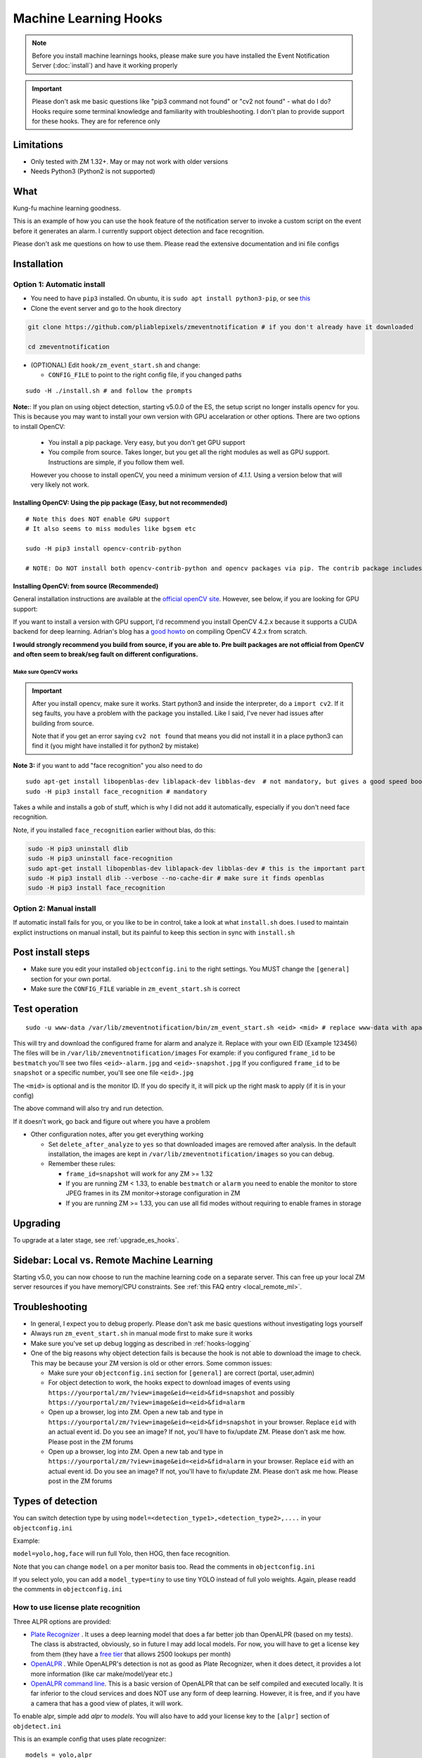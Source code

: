 Machine Learning Hooks
======================

.. note::

        Before you install machine learnings hooks, please make sure you have installed
        the Event Notification Server (:doc:`install`) and have it working properly

.. important::

        Please don't ask me basic questions like "pip3 command not found" or
        "cv2 not found" - what do I do? Hooks require some terminal
        knowledge and familiarity with troubleshooting. I don't plan to
        provide support for these hooks. They are for reference only

Limitations
~~~~~~~~~~~

- Only tested with ZM 1.32+. May or may not work with older versions
- Needs Python3 (Python2 is not supported)

What
~~~~

Kung-fu machine learning goodness.

This is an example of how you can use the ``hook`` feature of the
notification server to invoke a custom script on the event before it
generates an alarm. I currently support object detection and face
recognition.

Please don't ask me questions on how to use them. Please read the
extensive documentation and ini file configs

.. _hooks_install:

Installation
~~~~~~~~~~~~

Option 1: Automatic install
^^^^^^^^^^^^^^^^^^^^^^^^^^^

-  You need to have ``pip3`` installed. On ubuntu, it is
   ``sudo apt install python3-pip``, or see
   `this <https://pip.pypa.io/en/stable/installing/>`__
-  Clone the event server and go to the ``hook`` directory

.. code:: bash

    git clone https://github.com/pliablepixels/zmeventnotification # if you don't already have it downloaded

    cd zmeventnotification

-  (OPTIONAL) Edit ``hook/zm_event_start.sh`` and change:

   -  ``CONFIG_FILE`` to point to the right config file, if you changed
      paths

::

    sudo -H ./install.sh # and follow the prompts


.. _opencv_install:

**Note:**: If you plan on using object detection, starting v5.0.0 of the ES, the setup script no longer installs opencv for you. This is because you may want to install your own version with GPU accelaration or other options. There are two options to install OpenCV:

  - You install a pip package. Very easy, but you don't get GPU support
  - You compile from source. Takes longer, but you get all the right modules as well as GPU support. Instructions are simple, if you follow them well.

  .. important::

  However you choose to install openCV, you need a minimum version of `4.1.1`. Using a version below that will very likely not work.


Installing OpenCV: Using the pip package (Easy, but not recommended)
'''''''''''''''''''''''''''''''''''''''''''''''''''''''''''''''''''''''''
::

  # Note this does NOT enable GPU support
  # It also seems to miss modules like bgsem etc

  sudo -H pip3 install opencv-contrib-python

  # NOTE: Do NOT install both opencv-contrib-python and opencv packages via pip. The contrib package includes opencv+extras


Installing OpenCV: from source (Recommended)
'''''''''''''''''''''''''''''''''''''''''''''''
General installation instructions are available at the `official openCV site <https://docs.opencv.org/master/d7/d9f/tutorial_linux_install.html>`__. However, see below, if you are looking for GPU support:

If you want to install a version with GPU support, I'd recommend you install OpenCV 4.2.x because it supports a CUDA backend for deep learning. Adrian's blog has a `good howto <https://www.pyimagesearch.com/2020/02/03/how-to-use-opencvs-dnn-module-with-nvidia-gpus-cuda-and-cudnn/>`__ on compiling OpenCV 4.2.x from scratch.

**I would strongly recommend you build from source, if you are able to. Pre built packages are not official from OpenCV and often seem to break/seg fault on different configurations.**

.. _opencv_seg_fault:

Make sure OpenCV works
+++++++++++++++++++++++

.. important::

  After you install opencv, make sure it works. Start python3 and inside the interpreter, do a ``import cv2``. If it seg faults, you have a problem with the package you installed. Like I said, I've never had issues after building from source.

  Note that if you get an error saying ``cv2 not found`` that means you did not install it in a place python3 can find it (you might have installed it for python2 by mistake)



**Note 3:** if you want to add "face recognition" you also need to do

::

    sudo apt-get install libopenblas-dev liblapack-dev libblas-dev  # not mandatory, but gives a good speed boost!
    sudo -H pip3 install face_recognition # mandatory

Takes a while and installs a gob of stuff, which is why I did not add it
automatically, especially if you don't need face recognition.

Note, if you installed ``face_recognition`` earlier without blas, do this:

.. code:: bash

  sudo -H pip3 uninstall dlib
  sudo -H pip3 uninstall face-recognition
  sudo apt-get install libopenblas-dev liblapack-dev libblas-dev # this is the important part
  sudo -H pip3 install dlib --verbose --no-cache-dir # make sure it finds openblas
  sudo -H pip3 install face_recognition

Option 2: Manual install
^^^^^^^^^^^^^^^^^^^^^^^^
If automatic install fails for you, or you like to be in control, take a look at what ``install.sh`` does. I used to maintain explict instructions on manual install, but its painful to keep this section in sync with ``install.sh``


Post install steps
~~~~~~~~~~~~~~~~~~

-  Make sure you edit your installed ``objectconfig.ini`` to the right
   settings. You MUST change the ``[general]`` section for your own
   portal.
-  Make sure the ``CONFIG_FILE`` variable in ``zm_event_start.sh`` is
   correct


Test operation
~~~~~~~~~~~~~~

::

    sudo -u www-data /var/lib/zmeventnotification/bin/zm_event_start.sh <eid> <mid> # replace www-data with apache if needed

This will try and download the configured frame for alarm and analyze
it. Replace with your own EID (Example 123456) The files will be in
``/var/lib/zmeventnotification/images`` For example: if you configured
``frame_id`` to be ``bestmatch`` you'll see two files
``<eid>-alarm.jpg`` and ``<eid>-snapshot.jpg`` If you configured
``frame_id`` to be ``snapshot`` or a specific number, you'll see one
file ``<eid>.jpg``

The ``<mid>`` is optional and is the monitor ID. If you do specify it,
it will pick up the right mask to apply (if it is in your config)

The above command will also try and run detection.

If it doesn't work, go back and figure out where you have a problem

-  Other configuration notes, after you get everything working

   -  Set ``delete_after_analyze`` to ``yes`` so that downloaded images
      are removed after analysis. In the default installation, the
      images are kept in ``/var/lib/zmeventnotification/images`` so you can debug.
   -  Remember these rules:

      -  ``frame_id=snapshot`` will work for any ZM >= 1.32
      -  If you are running ZM < 1.33, to enable ``bestmatch`` or
         ``alarm`` you need to enable the monitor to store JPEG frames
         in its ZM monitor->storage configuration in ZM
      -  If you are running ZM >= 1.33, you can use all fid modes
         without requiring to enable frames in storage


Upgrading
~~~~~~~~~
To upgrade at a later stage, see :ref:`upgrade_es_hooks`.

Sidebar: Local vs. Remote Machine Learning
~~~~~~~~~~~~~~~~~~~~~~~~~~~~~~~~~~~~~~~~~~~
Starting v5.0, you can now choose to run the machine learning code on a separate server. This can free up your local ZM server resources if you have memory/CPU constraints. See :ref:`this FAQ entry <local_remote_ml>`.


Troubleshooting
~~~~~~~~~~~~~~~

-  In general, I expect you to debug properly. Please don't ask me basic
   questions without investigating logs yourself
-  Always run ``zm_event_start.sh`` in manual mode first to make sure it
   works
-  Make sure you've set up debug logging as described in :ref:`hooks-logging`
-  One of the big reasons why object detection fails is because the hook
   is not able to download the image to check. This may be because your
   ZM version is old or other errors. Some common issues:

   -  Make sure your ``objectconfig.ini`` section for ``[general]`` are
      correct (portal, user,admin)
   -  For object detection to work, the hooks expect to download images
      of events using
      ``https://yourportal/zm/?view=image&eid=<eid>&fid=snapshot`` and
      possibly ``https://yourportal/zm/?view=image&eid=<eid>&fid=alarm``
   -  Open up a browser, log into ZM. Open a new tab and type in
      ``https://yourportal/zm/?view=image&eid=<eid>&fid=snapshot`` in
      your browser. Replace ``eid`` with an actual event id. Do you see
      an image? If not, you'll have to fix/update ZM. Please don't ask
      me how. Please post in the ZM forums
   -  Open up a browser, log into ZM. Open a new tab and type in
      ``https://yourportal/zm/?view=image&eid=<eid>&fid=alarm`` in your
      browser. Replace ``eid`` with an actual event id. Do you see an
      image? If not, you'll have to fix/update ZM. Please don't ask me
      how. Please post in the ZM forums

Types of detection
~~~~~~~~~~~~~~~~~~

You can switch detection type by using
``model=<detection_type1>,<detection_type2>,....`` in your
``objectconfig.ini``

Example:

``model=yolo,hog,face`` will run full Yolo, then HOG, then face
recognition.

Note that you can change ``model`` on a per monitor basis too. Read the
comments in ``objectconfig.ini``

If you select yolo, you can add a ``model_type=tiny`` to use tiny YOLO
instead of full yolo weights. Again, please readd the comments in
``objectconfig.ini``

How to use license plate recognition
^^^^^^^^^^^^^^^^^^^^^^^^^^^^^^^^^^^^^

Three ALPR options are provided: 

- `Plate Recognizer <https://platerecognizer.com>`__ . It uses a deep learning model that does a far better job than OpenALPR (based on my tests). The class is abstracted, obviously, so in future I may add local models. For now, you will have to get a license key from them (they have a `free tier <https://platerecognizer.com/pricing/>`__ that allows 2500 lookups per month)
- `OpenALPR <https://www.openalpr.com>`__ . While OpenALPR's detection is not as good as Plate Recognizer, when it does detect, it provides a lot more information (like car make/model/year etc.)
- `OpenALPR command line <http://doc.openalpr.com/compiling.html>`__. This is a basic version of OpenALPR that can be self compiled and executed locally. It is far inferior to the cloud services and does NOT use any form of deep learning. However, it is free, and if you have a camera that has a good view of plates, it will work.

To enable alpr, simple add `alpr` to `models`. You will also have to add your license key to the ``[alpr]`` section of ``objdetect.ini``

This is an example config that uses plate recognizer:

::

  models = yolo,alpr

  [alpr]
  alpr_service=plate_recognizer
  # If you want to host a local SDK https://app.platerecognizer.com/sdk/
  #alpr_url=https://localhost:8080
  # Plate recog replace with your api key
  alpr_key=KEY
  # if yes, then it will log usage statistics of the ALPR service
  platerec_stats=no
  # If you want to specify regions. See http://docs.platerecognizer.com/#regions-supported
  #platerec_regions=['us','cn','kr']
  # minimal confidence for actually detecting a plate
  platerec_min_dscore=0.1
  # minimal confidence for the translated text
  platerec_min_score=0.2


This is an example config that uses OpenALPR:

::

  models = yolo,alpr

  [alpr]
  alpr_service=open_alpr
  alpr_key=SECRET

  # For an explanation of params, see http://doc.openalpr.com/api/?api=cloudapi
  openalpr_recognize_vehicle=1
  openalpr_country=us
  openalpr_state=ca
  # openalpr returns percents, but we convert to between 0 and 1
  openalpr_min_confidence=0.3


This is an example config that uses OpenALPR command line:

::

  models = yolo,alpr

  [alpr]
  alpr_service=open_alpr_cmdline

  openalpr_cmdline_binary=alpr

  # Do an alpr -help to see options, plug them in here
  # like say '-j -p ca -c US' etc.
  # keep the -j because its JSON

  # Note that alpr_pattern is honored
  # For the rest, just stuff them in the cmd line options

  openalpr_cmdline_params=-j -d
  openalpr_cmdline_min_confidence=0.3


**NOTE**: The command line version depends on your ``alpr`` application to be correctly set up. You should make sure that if you do an ``alpr -j someimage.jpg`` (where ``someimage.jpg`` is a picture of a car with a license plate) that this command produces a legitimate JSON output **without** any sort of errors/warnings.  If you see any form of messages before the JSON output, this integration won't work. It seems in certain cases, the openALPR package bundled with OSes have issues, so you should `compile OpenALPR on your own <http://doc.openalpr.com/compiling.html>`__.

How license plate recognition will work
''''''''''''''''''''''''''''''''''''''''

- To save on  API calls, the code will only invoke remote APIs if a vehicle is detected
- This also means you MUST specify yolo along with alpr
- While the newly added openalpr_cmd_line option does not have an API limitation, it will still need yolo in front. I was too lazy to filter it out. Maybe later.


How to use face recognition
^^^^^^^^^^^^^^^^^^^^^^^^^^^

Face Recognition uses
`this <https://github.com/ageitgey/face_recognition>`__ library. Before
you try and use face recognition, please make sure you did a
``sudo -H pip3 install face_recognition`` The reason this is not
automatically done during setup is that it installs a lot of
dependencies that takes time (including dlib) and not everyone wants it.

.. sidebar:: Face recognition limitations

        Don't expect magic with overhead cameras. This library requires a
        reasonable face orientation (works for front facing, or somewhat side
        facing poses) and does not work for full profiles or completely overhead
        faces. Take a look at the `accuracy
        wiki <https://github.com/ageitgey/face_recognition/wiki/Face-Recognition-Accuracy-Problems>`__
        of this library to know more about its limitations. Also note that I found `cnn` mode is much more accurage than `hog` mode. However, `cnn` comes with a speed and memory tradeoff.

Configuring face recognition
''''''''''''''''''''''''''''

-  Make sure you have images of people you want to recognize in
   ``/var/lib/zmeventnotification/known_faces``
- You can have multiple faces per person
- Typical configuration:

:: 

  known_faces/
    +----------bruce_lee/
                +------1.jpg
                +------2.jpg
    +----------david_gilmour/
            +------1.jpg
            +------img2.jpg
            +------3.jpg
    +----------ramanujan/
            +------face1.jpg
            +------face2.jpg


In this example, you have 3 names, each with different images.

- It is recommended that you now train the images by doing:

::

  sudo -u www-data /var/lib/zmeventnotification/bin/zm_train_faces.py


- Note that you do not necessarily have to train it first but I highly recommend it. When detection runs, it will look for the trained file and if missing, will auto-create it. However, detection may also load yolo and if you have limited GPU resources, you may run out of memory when training. 

-  When face recognition is triggered, it will load each of these files
   and if there are faces in them, will load them and compare them to
   the alarmed image

known faces images
''''''''''''''''''
-  Make sure the face is recognizable
-  crop it to around 800 pixels width (doesn't seem to need bigger
   images, but experiment. Larger the image, the larger the memory
   requirements)
- crop around the face - not a tight crop, but no need to add a full body. A typical "passport" photo crop, maybe with a bit more of shoulder is ideal.


Performance comparison
~~~~~~~~~~~~~~~~~~~~~~

CPU:  Intel Xeon 3.16GHz 4Core machine, with 32GB RAM
GPU: GeForce 1050Ti

General Observations
^^^^^^^^^^^^^^^^^^^^^^^
- Load time of the model is generally larger than detection time, especially felt on a GPU, where detection time is short
- Detection speeds up greatly if you use the same loaded model for subsequent detections. If you are using local detections (i.e. you don't have ml_gateway enabled in objectconfig.ini) then you are essentially exiiting the process each time an image needs to be detected and the DNN is reloaded each time. Even if you take out the model load time, given the DNN is re-initialized, your image is treated as the 'first image' to detect and performance will be lower than when using mlapi because the DNN is reused for subsequent images.
- In general, the detection speed varies between runs, as you see below, at least using local detections.

GPU Performance benchmarking, using an image with 1 person (face+object detection) on my 1050Ti:
(Note in the remote detection case, I am running mlapi on the same system, so same specs)

::

  ** With GPU and local detection (Run 1) **

  02/13/20 16:15:52 zmesdetect_m2[7494] DBG face_train.py:19 [Face Recognition library load time took: 959.26 milliseconds]
  02/13/20 16:15:54 zmesdetect_m2[7494] DBG face.py:87 [Finding faces took 617.892 milliseconds]
  02/13/20 16:15:55 zmesdetect_m2[7494] DBG face.py:92 [Computing face recognition distances took 504.214 milliseconds]
  02/13/20 16:15:55 zmesdetect_m2[7494] DBG face.py:103 [Matching recognized faces to known faces took 1.432 milliseconds]
  02/13/20 16:15:55 zmesdetect_m2[7494] DBG yolo.py:79 [YOLO initialization (loading model from disk) took: 415.967 milliseconds]
  02/13/20 16:15:58 zmesdetect_m2[7494] DBG yolo.py:91 [YOLO detection took: 275.253 milliseconds]
  02/13/20 16:15:59 zmesdetect_m2[7494] DBG yolo.py:122 [YOLO NMS filtering took: 2.467 milliseconds]

  ** With GPU and local detection (Run 2, same image) **
  02/13/20 16:16:52 zmesdetect_m2[7643] DBG face_train.py:19 [Face Recognition library load time took: 949.845 milliseconds]
  02/13/20 16:16:54 zmesdetect_m2[7643] DBG face.py:87 [Finding faces took 663.26 milliseconds]
  02/13/20 16:16:55 zmesdetect_m2[7643] DBG face.py:92 [Computing face recognition distances took 517.721 milliseconds]
  02/13/20 16:16:55 zmesdetect_m2[7643] DBG face.py:103 [Matching recognized faces to known faces took 1.257 milliseconds]
  02/13/20 16:16:55 zmesdetect_m2[7643] DBG yolo.py:79 [YOLO initialization (loading model from disk) took: 416.757 milliseconds]
  02/13/20 16:16:59 zmesdetect_m2[7643] DBG yolo.py:91 [YOLO detection took: 189.495 milliseconds]
  02/13/20 16:16:59 zmesdetect_m2[7643] DBG yolo.py:122 [YOLO NMS filtering took: 1.66 milliseconds]

  ** With GPU and local detection (Run 3, same image) **
  02/13/20 16:17:28 zmesdetect_m2[7747] DBG face_train.py:19 [Face Recognition library load time took: 997.392 milliseconds]
  02/13/20 16:17:31 zmesdetect_m2[7747] DBG face.py:87 [Finding faces took 700.605 milliseconds]
  02/13/20 16:17:31 zmesdetect_m2[7747] DBG face.py:92 [Computing face recognition distances took 575.662 milliseconds]
  02/13/20 16:17:31 zmesdetect_m2[7747] DBG face.py:103 [Matching recognized faces to known faces took 1.161 milliseconds]
  02/13/20 16:17:32 zmesdetect_m2[7747] DBG yolo.py:79 [YOLO initialization (loading model from disk) took: 372.729 milliseconds]
  02/13/20 16:17:35 zmesdetect_m2[7747] DBG yolo.py:91 [YOLO detection took: 99.312 milliseconds]
  02/13/20 16:17:35 zmesdetect_m2[7747] DBG yolo.py:122 [YOLO NMS filtering took: 1.619 milliseconds]

  ** With GPU and local detection (Run 4, same image) **

  02/13/20 16:18:37 zmesdetect_m2[8438] DBG face_train.py:19 [Face Recognition library load time took: 26.514 milliseconds]
  02/13/20 16:18:40 zmesdetect_m2[8438] DBG face.py:87 [Finding faces too 819.668 milliseconds]
  02/13/20 16:18:40 zmesdetect_m2[8438] DBG face.py:92 [Computing face recognition distances took 532.882 milliseconds]
  02/13/20 16:18:40 zmesdetect_m2[8438] DBG face.py:103 [Matching recognized faces to known faces took 1.155 milliseconds]
  02/13/20 16:18:41 zmesdetect_m2[8438] DBG yolo.py:79 [YOLO initialization (loading model from disk) took: 475.909 milliseconds]
  02/13/20 16:18:44 zmesdetect_m2[8438] DBG yolo.py:91 [YOLO detection took: 385.332 milliseconds]
  02/13/20 16:18:44 zmesdetect_m2[8438] DBG yolo.py:122 [YOLO NMS filtering took: 2.153 milliseconds]


  ** With GPU and remote detection via MLAPI (Run 1) **
  DEBUG: Finding faces took 410.292 milliseconds
  DEBUG: Computing face recognition distances took 19.237 milliseconds
  DEBUG: Matching recognized faces to known faces took 0.942 milliseconds
  DEBUG: YOLO detection took: 631.454 milliseconds
  DEBUG: YOLO NMS filtering took: 1.612 milliseconds

  ** With GPU and remote detection via MLAPI (Run 2, same image) **
  DEBUG: Finding faces took 454.663 milliseconds
  DEBUG: Computing face recognition distances took 19.888 milliseconds
  DEBUG: Matching recognized faces to known faces took 0.996 milliseconds
  DEBUG: YOLO detection took: 63.139 milliseconds
  DEBUG: YOLO NMS filtering took: 1.992 milliseconds

  ** With GPU and remote detection via MLAPI (Run 3, same image) **
  DEBUG: Finding faces took 454.351 milliseconds
  DEBUG: Computing face recognition distances took 19.684 milliseconds
  DEBUG: Matching recognized faces to known faces took 1.022 milliseconds
  DEBUG: YOLO detection took: 63.935 milliseconds
  DEBUG: YOLO NMS filtering took: 1.779 milliseconds

  ** With GPU and remote detection via MLAPI (Run 4, different image) **
  DEBUG: Finding faces took 464.449 milliseconds
  DEBUG: Computing face recognition distances took 20.482 milliseconds
  DEBUG: Matching recognized faces to known faces took 1.173 milliseconds
  DEBUG: YOLO detection took: 64.402 milliseconds
  DEBUG: YOLO NMS filtering took: 3.784 milliseconds


Manually testing if detection is working well
^^^^^^^^^^^^^^^^^^^^^^^^^^^^^^^^^^^^^^^^^^^^^

You can manually invoke the detection module to check if it works ok:

.. code:: bash

    ./sudo -u www-data /var/lib/zmeventnotification/bin/zm_detect.py --config /etc/zm/objectconfig.ini  --eventid <eid> --monitorid <mid>

The ``--monitorid <mid>`` is optional and is the monitor ID. If you do
specify it, it will pick up the right mask to apply (if it is in your
config)


**STEP 1: Make sure the scripts(s) work** 

- Run the python script manually to see if it works (refer to sections above on how to run them manually) 
- ``./zm_event_start.sh <eid> <mid>`` --> make sure it
  downloads a proper image for that eid. Make sure it correctly invokes
  detect.py If not, fix it. (``<mid>`` is optional and is used to apply a
  crop mask if specified) 
- Make sure the ``image_path`` you've chosen in the config file is WRITABLE by www-data (or apache) before you move to step 2

**STEP 2: run zmeventnotification in MANUAL mode** 

- ``sudo zmdc.pl stop zmeventnotification.pl`` 
- change console_logs to yes in ``zmeventnotification.ini``
-  ``sudo -u www-data ./zmeventnotification.pl  --config ./zmeventnotification.ini``
-  Force an alarm, look at logs

**STEP 3: integrate with the actual daemon** 
- You should know how to do this already

Questions
~~~~~~~~~~~
See :doc:`hooks_faq`